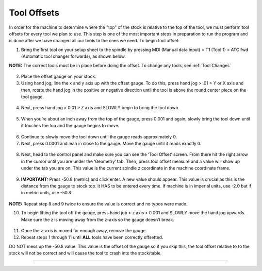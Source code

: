 Tool Offsets
============

In order for the machine to determine where the "top" of the stock is relative to the top of the tool, we must perform tool offsets for every tool we plan to use. 
This step is one of the most important steps in preparation to run the program and is done after we have changed all our tools to the ones we need. To begin tool offset:

1. Bring the first tool on your setup sheet to the spindle by pressing
   MDI (Manual data input) > T1 (Tool 1) > ATC fwd (Automatic tool changer forwards), as shown below.

**NOTE:** The correct tools must be in place before doing the offset. To
change any tools, see :ref:`Tool Changes`

.. figure:: ../_static/images/ToolChange.JPG 
   :figwidth: 700px 
   :target: ../_static/images/ToolChange.JPG

2. Place the offset gauge on your stock.

3. Using hand jog, line the x and y axis up with the offset gauge. To do
   this, press hand jog > .01 > Y or X axis and then, rotate the hand
   jog in the positive or negative direction until the tool is above the
   round center piece on the tool gauge.

.. figure:: ../_static/images/HJ1.jpg
   :figwidth: 700px 
   :target: ../_static/images/HJ1.jpg

.. figure:: ../_static/images/HJ2.JPG 
   :figwidth: 700px 
   :target: ../_static/images/HJ2.JPG

.. figure:: ../_static/images/HandJOG.JPG 
   :figwidth: 700px 
   :target: ../_static/images/HandJOG.JPG

4. Next, press hand jog > 0.01 > Z axis and SLOWLY begin to bring the
   tool down.

.. figure:: ../_static/images/HJ3.JPG 
   :figwidth: 700px 
   :target: ../_static/images/HJ3.JPG

5. When you’re about an inch away from the top of the gauge, press 0.001
   and again, slowly bring the tool down until it touches the top and
   the gauge begins to move.

.. figure:: ../_static/images/HJ4.JPG 
   :figwidth: 700px 
   :target: ../_static/images/HJ4.JPG

6. Continue to slowly move the tool down until the gauge reads
   approximately 0.

7. Next, press 0.0001 and lean in close to the gauge. Move the gauge
   until it reads exactly 0.

.. figure:: ../_static/images/HJ5.JPG 
   :figwidth: 700px 
   :target: ../_static/images/HJ5.JPG

.. figure:: ../_static/images/gauge.jpg
   :figwidth: 700px 
   :target: ../_static/images/gauge.jpg

8. Next, head to the control panel and make sure you can see the ‘Tool
   Offset’ screen. From there hit the right arrow in the cursor until
   you are under the ‘Geometry’ tab. Then, press tool offset measure and
   a value will show up under the tab you are on. This value is the current spindle z coordinate in the machine coordinate frame. 

.. figure:: ../_static/images/TO1.JPG 
   :figwidth: 700px 
   :target: ../_static/images/TO1.JPG

9. **IMPORTANT:** Press -50.8 (metric) and click enter. A new value should
   appear. This value is crucial as this is the distance from the gauge to stock top. It HAS to be entered every time. If machine is in imperial units, use -2.0 but if in metric units, use -50.8.

.. figure:: ../_static/images/TO2.JPG 
   :figwidth: 700px 
   :target: ../_static/images/TO2.JPG

**NOTE:** Repeat step 8 and 9 twice to ensure the value is correct and no typos were made. 

10. To begin lifting the tool off the gauge, press hand job > z axis >
    0.001 and SLOWLY move the hand jog upwards. Make sure the z is
    moving away from the z-axis so the gauge doesn’t break.

.. figure:: ../_static/images/HJ6.JPG 
   :figwidth: 700px 
   :target: ../_static/images/HJ6.JPG

11. Once the z-axis is moved far enough away, remove the gauge.

12. Repeat steps 1 through 11 until **ALL** tools have been correctly
    offsetted.

DO NOT mess up the -50.8 value. This value is the offset of the gauge so
if you skip this, the tool offset relative to to the stock will not be
correct and will cause the tool to crash into the stock/table.

--------------
